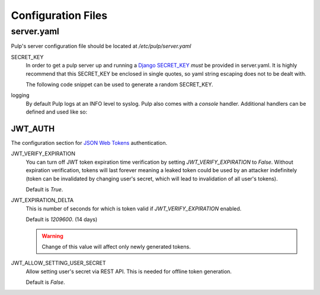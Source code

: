 Configuration Files
===================

.. _server-conf:

server.yaml
-----------

Pulp's server configuration file should be located at `/etc/pulp/server.yaml`

SECRET_KEY
    In order to get a pulp server up and running a `Django SECRET_KEY
    <https://docs.djangoproject.com/en/1.11/ref/settings/#std:setting-SECRET_KEY>`_ *must* be
    provided in server.yaml. It is highly recommend that this SECRET_KEY be enclosed in single quotes,
    so yaml string escaping does not to be dealt with.

    The following code snippet can be used to generate a random SECRET_KEY.

.. code-block:: python
   :linenos:

   import random;

   chars = 'abcdefghijklmnopqrstuvwxyz0123456789!@#$%^&*(-_=+)'
   print(''.join(random.choice(chars) for i in range(50)))

logging
    By default Pulp logs at an INFO level to syslog. Pulp also comes with a `console` handler.
    Additional handlers can be defined and used like so:

.. code-block:: yaml
   :linenos:

   logging:
     handlers:
       myCustomHandler:
         class: logging.FileHandler
         filename: /path/to/debug.log
     loggers:
       '':
         handlers: ["myCustomHandler"]
         level: DEBUG

JWT_AUTH
^^^^^^^^

The configuration section for `JSON Web Tokens <https://jwt.io/>`_ authentication.

JWT_VERIFY_EXPIRATION
  You can turn off JWT token expiration time verification by setting
  `JWT_VERIFY_EXPIRATION` to `False`. Without expiration verification, tokens will last forever
  meaning a leaked token could be used by an attacker indefinitely (token can be
  invalidated by changing user's secret, which will lead to invalidation of all user's tokens).

  Default is `True`.

JWT_EXPIRATION_DELTA
  This is number of seconds for which is token valid if `JWT_VERIFY_EXPIRATION` enabled.

  Default is `1209600`. (14 days)

  .. warning::
    Change of this value will affect only newly generated tokens.

JWT_ALLOW_SETTING_USER_SECRET
  Allow setting user's secret via REST API. This is needed for offline token generation.

  Default is `False`.

